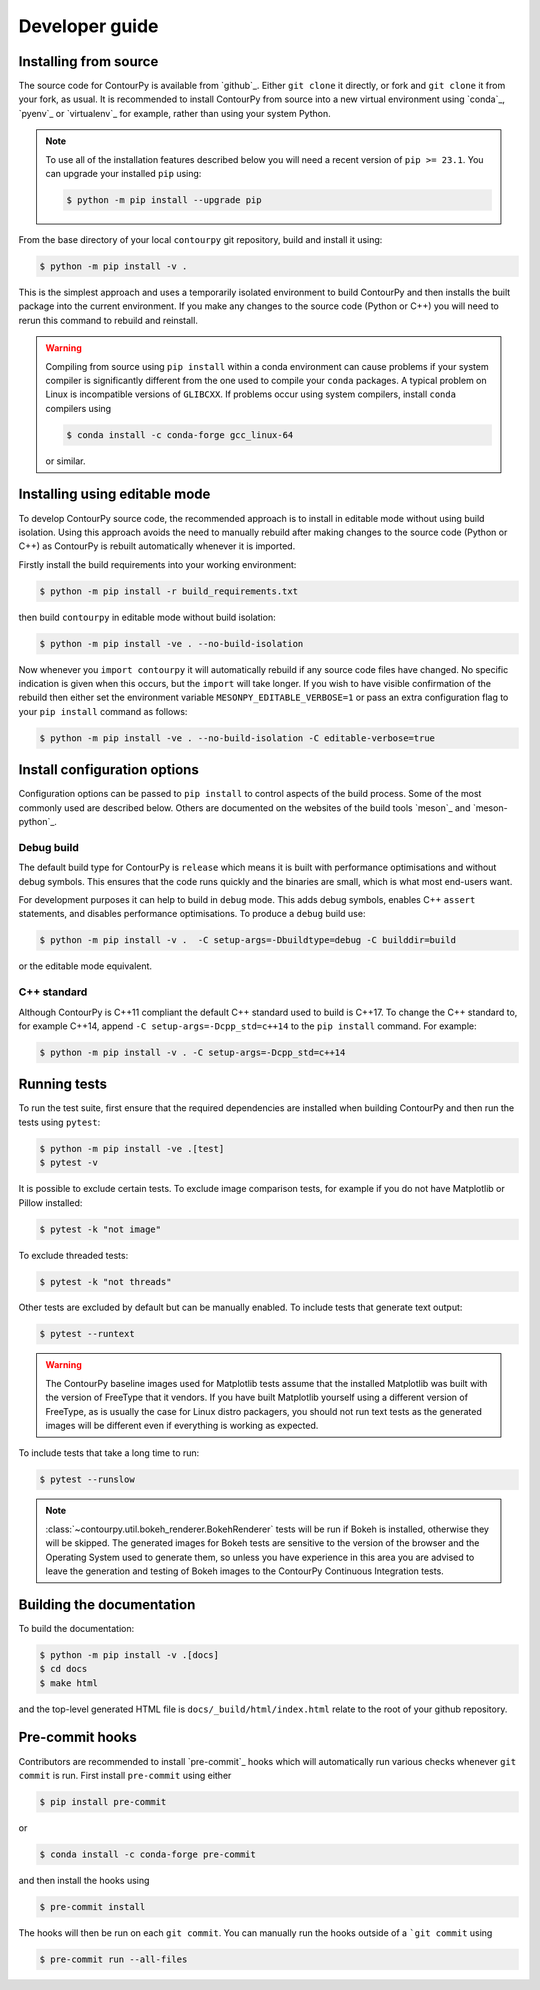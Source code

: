 .. _developer_guide:

Developer guide
===============

Installing from source
----------------------

The source code for ContourPy is available from `github`_.
Either ``git clone`` it directly, or fork and ``git clone`` it from your fork, as usual.
It is recommended to install ContourPy from source into a new virtual environment using
`conda`_, `pyenv`_ or `virtualenv`_ for example, rather than using your system Python.

.. note::

   To use all of the installation features described below you will need a recent version of
   ``pip >= 23.1``. You can upgrade your installed ``pip`` using:

   .. code-block:: console

      $ python -m pip install --upgrade pip

From the base directory of your local ``contourpy`` git repository, build and install it using:

.. code-block:: console

   $ python -m pip install -v .

This is the simplest approach and uses a temporarily isolated environment to build ContourPy
and then installs the built package into the current environment. If you make any changes to the
source code (Python or C++) you will need to rerun this command to rebuild and reinstall.

.. warning::

   Compiling from source using ``pip install`` within a conda environment can cause problems if
   your system compiler is significantly different from the one used to compile your ``conda``
   packages. A typical problem on Linux is incompatible versions of ``GLIBCXX``. If problems occur
   using system compilers, install ``conda`` compilers using

   .. code-block:: console

      $ conda install -c conda-forge gcc_linux-64

   or similar.

Installing using editable mode
------------------------------

To develop ContourPy source code, the recommended approach is to install in editable mode without
using build isolation. Using this approach avoids the need to manually rebuild after making changes
to the source code (Python or C++) as ContourPy is rebuilt automatically whenever it is imported.

Firstly install the build requirements into your working environment:

.. code-block:: console

   $ python -m pip install -r build_requirements.txt

then build ``contourpy`` in editable mode without build isolation:

.. code-block:: console

   $ python -m pip install -ve . --no-build-isolation

Now whenever you ``import contourpy`` it will automatically rebuild if any source code files have
changed. No specific indication is given when this occurs, but the ``import`` will take longer.
If you wish to have visible confirmation of the rebuild then either set the environment variable
``MESONPY_EDITABLE_VERBOSE=1`` or pass an extra configuration flag to your ``pip install`` command
as follows:

.. code-block:: console

   $ python -m pip install -ve . --no-build-isolation -C editable-verbose=true


Install configuration options
-----------------------------

Configuration options can be passed to ``pip install`` to control aspects of the build process.
Some of the most commonly used are described below.
Others are documented on the websites of the build tools `meson`_ and `meson-python`_.

Debug build
^^^^^^^^^^^

The default build type for ContourPy is ``release`` which means it is built with performance
optimisations and without debug symbols. This ensures that the code runs quickly and the binaries
are small, which is what most end-users want.

For development purposes it can help to build in ``debug`` mode. This adds debug symbols, enables
C++ ``assert`` statements, and disables performance optimisations. To produce a ``debug`` build
use:

.. code-block:: console

   $ python -m pip install -v .  -C setup-args=-Dbuildtype=debug -C builddir=build

or the editable mode equivalent.

C++ standard
^^^^^^^^^^^^

Although ContourPy is C++11 compliant the default C++ standard used to build is C++17.
To change the C++ standard to, for example C++14, append ``-C setup-args=-Dcpp_std=c++14`` to the
``pip install`` command. For example:

.. code-block:: console

   $ python -m pip install -v . -C setup-args=-Dcpp_std=c++14


Running tests
-------------

To run the test suite, first ensure that the required dependencies are installed when building
ContourPy and then run the tests using ``pytest``:

.. code-block:: console

   $ python -m pip install -ve .[test]
   $ pytest -v

It is possible to exclude certain tests. To exclude image comparison tests, for example if you do
not have Matplotlib or Pillow installed:

.. code-block:: console

   $ pytest -k "not image"

To exclude threaded tests:

.. code-block:: console

   $ pytest -k "not threads"

Other tests are excluded by default but can be manually enabled. To include tests that generate text
output:

.. code-block:: console

  $ pytest --runtext

.. warning::

   The ContourPy baseline images used for Matplotlib tests assume that the installed Matplotlib was
   built with the version of FreeType that it vendors. If you have built Matplotlib yourself using a
   different version of FreeType, as is usually the case for Linux distro packagers, you should not
   run text tests as the generated images will be different even if everything is working as
   expected.

To include tests that take a long time to run:

.. code-block:: console

  $ pytest --runslow

.. note::

   :class:`~contourpy.util.bokeh_renderer.BokehRenderer` tests will be run if Bokeh is installed,
   otherwise they will be skipped. The generated images for Bokeh tests are sensitive to the version
   of the browser and the Operating System used to generate them, so unless you have experience in
   this area you are advised to leave the generation and testing of Bokeh images to the ContourPy
   Continuous Integration tests.


Building the documentation
--------------------------

To build the documentation:

.. code-block:: console

   $ python -m pip install -v .[docs]
   $ cd docs
   $ make html

and the top-level generated HTML file is ``docs/_build/html/index.html`` relate to the root of your
github repository.


Pre-commit hooks
----------------

Contributors are recommended to install `pre-commit`_ hooks which will automatically run various
checks whenever ``git commit`` is run. First install ``pre-commit`` using either

.. code-block:: bash

   $ pip install pre-commit

or

.. code-block:: bash

   $ conda install -c conda-forge pre-commit

and then install the hooks using

.. code-block:: bash

   $ pre-commit install

The hooks will then be run on each ``git commit``. You can manually run the hooks outside of a
```git commit`` using

.. code-block:: bash

   $ pre-commit run --all-files
